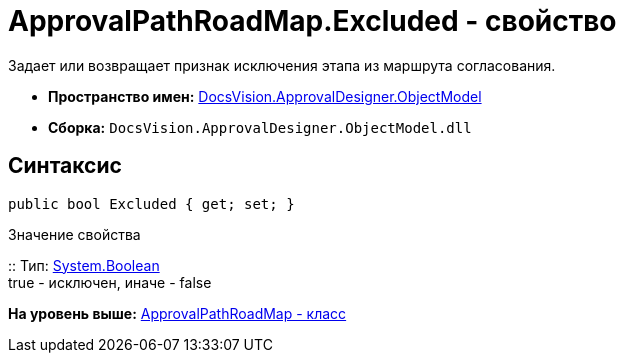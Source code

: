 = ApprovalPathRoadMap.Excluded - свойство

Задает или возвращает признак исключения этапа из маршрута согласования.

* [.keyword]*Пространство имен:* xref:ObjectModel_NS.adoc[DocsVision.ApprovalDesigner.ObjectModel]
* [.keyword]*Сборка:* [.ph .filepath]`DocsVision.ApprovalDesigner.ObjectModel.dll`

== Синтаксис

[source,pre,codeblock,language-csharp]
----
public bool Excluded { get; set; }
----

Значение свойства

::
  Тип: http://msdn.microsoft.com/ru-ru/library/system.boolean.aspx[System.Boolean]
  +
  true - исключен, иначе - false

*На уровень выше:* xref:../../../../api/DocsVision/ApprovalDesigner/ObjectModel/ApprovalPathRoadMap_CL.adoc[ApprovalPathRoadMap - класс]
